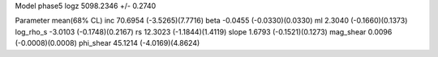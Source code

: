 Model phase5
logz            5098.2346 +/- 0.2740

Parameter            mean(68% CL)
inc                  70.6954 (-3.5265)(7.7716)
beta                 -0.0455 (-0.0330)(0.0330)
ml                   2.3040 (-0.1660)(0.1373)
log_rho_s            -3.0103 (-0.1748)(0.2167)
rs                   12.3023 (-1.1844)(1.4119)
slope                1.6793 (-0.1521)(0.1273)
mag_shear            0.0096 (-0.0008)(0.0008)
phi_shear            45.1214 (-4.0169)(4.8624)

